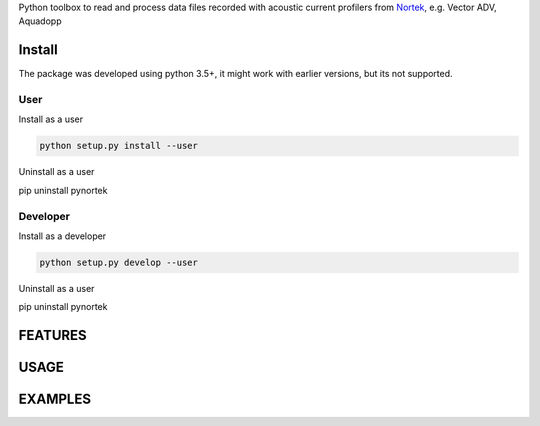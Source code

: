 
Python toolbox to read and process data files recorded with acoustic current profilers from Nortek_, e.g. Vector ADV, Aquadopp

.. _Nortek: http://www.nortek-as.com/


Install
-------

The package was developed using python 3.5+, it might work with
earlier versions, but its not supported. 

User
____

Install as a user

.. code:: bash
	  
   python setup.py install --user

Uninstall as a user
   
.. code:: bash
	  
pip uninstall pynortek



Developer
_________

Install as a developer

.. code:: bash
	  
   python setup.py develop --user

Uninstall as a user
   
.. code:: bash
	  
pip uninstall pynortek


FEATURES
--------


USAGE
-----

  
EXAMPLES 
--------


	  



